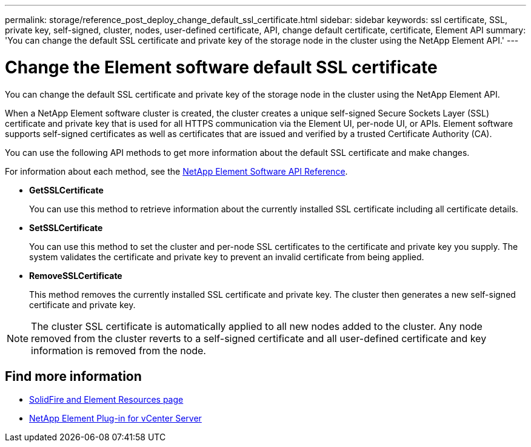 ---
permalink: storage/reference_post_deploy_change_default_ssl_certificate.html
sidebar: sidebar
keywords: ssl certificate, SSL, private key, self-signed, cluster, nodes, user-defined certificate, API, change default certificate, certificate, Element API
summary: 'You can change the default SSL certificate and private key of the storage node in the cluster using the NetApp Element API.'
---

= Change the Element software default SSL certificate
:icons: font
:imagesdir: ../media/

[.lead]
You can change the default SSL certificate and private key of the storage node in the cluster using the NetApp Element API.

When a NetApp Element software cluster is created, the cluster creates a unique self-signed Secure Sockets Layer (SSL) certificate and private key that is used for all HTTPS communication via the Element UI, per-node UI, or APIs. Element software supports self-signed certificates as well as certificates that are issued and verified by a trusted Certificate Authority (CA).

You can use the following API methods to get more information about the default SSL certificate and make changes.

For information about each method, see the link:../api/index.html[NetApp Element Software API Reference].

* *GetSSLCertificate*
+
You can use this method to retrieve information about the currently installed SSL certificate including all certificate details.

* *SetSSLCertificate*
+
You can use this method to set the cluster and per-node SSL certificates to the certificate and private key you supply. The system validates the certificate and private key to prevent an invalid certificate from being applied.

* *RemoveSSLCertificate*
+
This method removes the currently installed SSL certificate and private key. The cluster then generates a new self-signed certificate and private key.

NOTE: The cluster SSL certificate is automatically applied to all new nodes added to the cluster. Any node removed from the cluster reverts to a self-signed certificate and all user-defined certificate and key information is removed from the node.


== Find more information
* https://www.netapp.com/data-storage/solidfire/documentation[SolidFire and Element Resources page^]
* https://docs.netapp.com/us-en/vcp/index.html[NetApp Element Plug-in for vCenter Server^]
